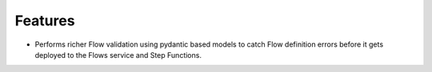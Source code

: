 Features
--------

- Performs richer Flow validation using pydantic based models to catch Flow
  definition errors before it gets deployed to the Flows service and Step
  Functions.

..
.. Bugfixes
.. --------
..
.. - A bullet item for the Bugfixes category.
..
.. Documentation
.. -------------
..
.. - A bullet item for the Documentation category.
..

